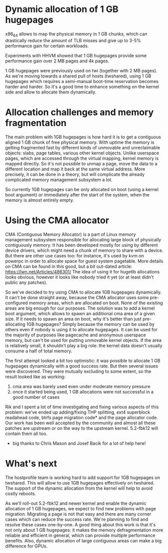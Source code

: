 * Dynamic allocation of 1 GB hugepages

  x86_64 allows to map the physical memory in 1 GB chunks, which can
  drastically reduce the amount of TLB misses and give up to 3-5%
  performance gain for certain workloads.

  Experiments with HHVM showed that 1 GB hugepages provide some performance gain 
  over 2 MB pages and 4k pages. 

  1 GB hugepages were previously used on twi (together with 2 MB pages).
  As we're moving towards a shared pull of hosts (twshared), using 1 GB
  hugepages which requires a semi-manual boot-time reservation becomes harder
  and harder. So it's a good time to enhance something on the kernel side
  and allow to allocate them dynamically.

* Allocation challenges and memory fragmentation
  The main problem with 1GB hugepages is how hard it is to get a contiguous aligned
  1 GB chunk of free physical memory. With uptime the memory is getting fragmented fast 
  by different kinds of unmovable and unreclaimable objects: slabs, page tables, 
  various other kernel objects. Unlike userspace pages, which are  accessed through 
  the virtual mapping, kernel memory is mapped directly. So it's not  possible to unmap 
  a page, move the data to a different location and map it back at the same virtual address. 
  More precisely, it can be done in a theory, but will complicate the already complicated 
  memory management subsystem a lot.

  So currently 1GB hugepages can be only allocated on boot (using a kernel boot argument)
  or immediately after the start of the system, when the memory is almost entirely empty.

* Using the CMA allocator
  CMA (Contiguous Memory Allocator) is a part of Linux memory management subsystem
  responsible for allocating large block of physically contiguously memory. It has been
  developed mostly for using by different device drivers, which might need a chunk of
  memory to share with a device. But there are other use cases too:
  for instance, it's used by kvm on powerpc in order to allocate space for guest system
  pagetable. More details on CMA can be found in this good, but a bit out-dated article:
  https://lwn.net/Articles/486301/ The idea of using it for hugetlb allocations looks
  obvious, however it looks like nobody tried it yet (or at least didn't public any patches).

  So we've decided to try using CMA to allocate 1GB hugepages dynamically. It can't be done
  straight away, because the CMA allocator uses some pre-configured memory areas, which
  are allocated on boot. None of the existing areas are big enough for our purposes.
  The solution was to add a kernel boot argument, which allows to spawn an additional 
  cma area of a given size. If it needs to spawn an area on boot, why it's better than
  just pre-allocating 1GB hugepages? Simply because the memory can be used by others 
  even if nobody is using it to allocate hugepages. It can be used for the majority
  of purposes like pagecache and anonymous userspace memory, but can't be used for
  putting unmovable kernel objects. If the area is relatively small, it shouldn't play
  a big role: the kernel data doesn't usually consume a half of total memory.

  The first attempt looked a bit too optimistic: it was possible to allocate 
  1 GB hugepages dynamically with a good success rate. But then several issues 
  were discovered. They were mutually excluding to some extent, so the result 
  looked like as working:
    1) cma area was barely used even under moderate memory pressure
    2) once it started being used, 1 GB allocations were not successful in a good number of cases

  Rik and I spent a lot of time investigating and fixing various aspects of this problem:
  we've ended up adding/fixing THP splitting, ext4 superblock readahead code, btrfs
  page migration code* and the page allocator code. Our work has been well accepted
  by the community and almost all these patches are upstream or on the way to the upstream 
  kernel. 5.2-fbk12 will contain them all too.

  * big thanks to Chris Mason and Josef Bacik for a lot of help here!

* What's next
  The hostprofile team is working hard to add support for 1GB hugepages on twshared.
  This will allow to use 1GB hugepages effectively on twshared. The support of 
  the dynamic allocation from the kernel will help to avoid costly reboots.

  As we'll roll-out 5.2-fbk12 and newer kernel and enable the dynamic allocation
  of 1 GB hugepages, we expect to find new problems with page migration. Migrating
  a page is not that easy and there are many corner cases which can reduce the success 
  rate. We're planning to find and resolve these cases one-by-one. A good thing about
  this work is that it's not only about 1 GB hugepages: it makes the memory 
  defragmentation more reliable and efficient in general, which can provide multiple
  performance benefits. Also, dynamic allocation of large contiguous areas can make
  a big difference for GPUs.
